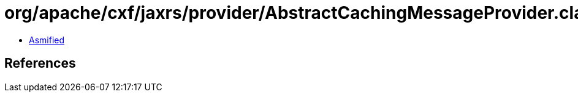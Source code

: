= org/apache/cxf/jaxrs/provider/AbstractCachingMessageProvider.class

 - link:AbstractCachingMessageProvider-asmified.java[Asmified]

== References

